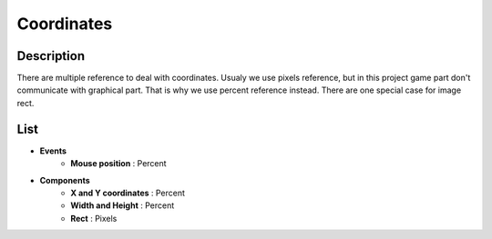 ***********
Coordinates
***********

Description
===========
There are multiple reference to deal with coordinates.
Usualy we use pixels reference, but in this project game part don't communicate with graphical part.
That is why we use percent reference instead.
There are one special case for image rect.

List
====
- **Events**
    - **Mouse position** : Percent
- **Components**
    - **X and Y coordinates** : Percent
    - **Width and Height** : Percent
    - **Rect** : Pixels